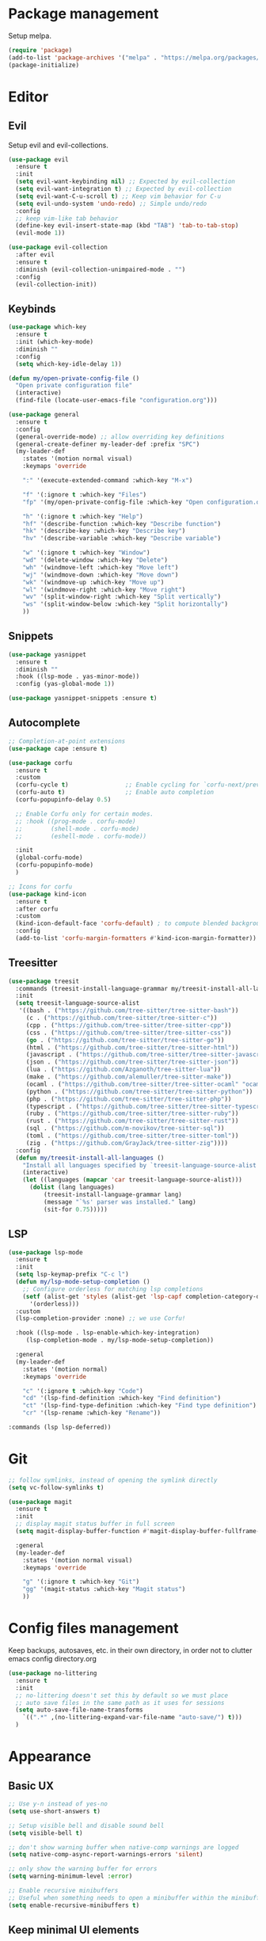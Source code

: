 * Package management
Setup melpa.

#+begin_src emacs-lisp
  (require 'package)
  (add-to-list 'package-archives '("melpa" . "https://melpa.org/packages/") t)
  (package-initialize)
#+end_src

* Editor
** Evil
Setup evil and evil-collections.

#+begin_src emacs-lisp
  (use-package evil
    :ensure t
    :init
    (setq evil-want-keybinding nil) ;; Expected by evil-collection
    (setq evil-want-integration t) ;; Expected by evil-collection
    (setq evil-want-C-u-scroll t) ;; Keep vim behavior for C-u
    (setq evil-undo-system 'undo-redo) ;; Simple undo/redo
    :config
    ;; keep vim-like tab behavior
    (define-key evil-insert-state-map (kbd "TAB") 'tab-to-tab-stop)
    (evil-mode 1))

  (use-package evil-collection
    :after evil
    :ensure t
    :diminish (evil-collection-unimpaired-mode . "")
    :config
    (evil-collection-init)) 
#+end_src

** Keybinds
#+begin_src emacs-lisp
  (use-package which-key
    :ensure t
    :init (which-key-mode)
    :diminish ""
    :config
    (setq which-key-idle-delay 1))

  (defun my/open-private-config-file ()
    "Open private configuration file"
    (interactive)
    (find-file (locate-user-emacs-file "configuration.org")))

  (use-package general
    :ensure t
    :config
    (general-override-mode) ;; allow overriding key definitions
    (general-create-definer my-leader-def :prefix "SPC")
    (my-leader-def
      :states '(motion normal visual)
      :keymaps 'override

      ":" '(execute-extended-command :which-key "M-x")

      "f" '(:ignore t :which-key "Files")
      "fp" '(my/open-private-config-file :which-key "Open configuration.org")

      "h" '(:ignore t :which-key "Help")
      "hf" '(describe-function :which-key "Describe function")
      "hk" '(describe-key :which-key "Describe key")
      "hv" '(describe-variable :which-key "Describe variable")

      "w" '(:ignore t :which-key "Window")
      "wd" '(delete-window :which-key "Delete")
      "wh" '(windmove-left :which-key "Move left")
      "wj" '(windmove-down :which-key "Move down")
      "wk" '(windmove-up :which-key "Move up")
      "wl" '(windmove-right :which-key "Move right")
      "wv" '(split-window-right :which-key "Split vertically")
      "ws" '(split-window-below :which-key "Split horizontally")
      ))
#+end_src

** Snippets
#+begin_src emacs-lisp
  (use-package yasnippet
    :ensure t
    :diminish ""
    :hook ((lsp-mode . yas-minor-mode))
    :config (yas-global-mode 1))

  (use-package yasnippet-snippets :ensure t)
#+end_src

** Autocomplete
#+begin_src emacs-lisp
  ;; Completion-at-point extensions
  (use-package cape :ensure t)

  (use-package corfu
    :ensure t
    :custom
    (corfu-cycle t)                ;; Enable cycling for `corfu-next/previous'
    (corfu-auto t)                 ;; Enable auto completion
    (corfu-popupinfo-delay 0.5)

    ;; Enable Corfu only for certain modes.
    ;; :hook ((prog-mode . corfu-mode)
    ;;        (shell-mode . corfu-mode)
    ;;        (eshell-mode . corfu-mode))

    :init
    (global-corfu-mode)
    (corfu-popupinfo-mode)
    )

  ;; Icons for corfu
  (use-package kind-icon
    :ensure t
    :after corfu
    :custom
    (kind-icon-default-face 'corfu-default) ; to compute blended backgrounds correctly
    :config
    (add-to-list 'corfu-margin-formatters #'kind-icon-margin-formatter))
#+end_src

** Treesitter
#+begin_src emacs-lisp
(use-package treesit
  :commands (treesit-install-language-grammar my/treesit-install-all-languages)
  :init
  (setq treesit-language-source-alist
   '((bash . ("https://github.com/tree-sitter/tree-sitter-bash"))
     (c . ("https://github.com/tree-sitter/tree-sitter-c"))
     (cpp . ("https://github.com/tree-sitter/tree-sitter-cpp"))
     (css . ("https://github.com/tree-sitter/tree-sitter-css"))
     (go . ("https://github.com/tree-sitter/tree-sitter-go"))
     (html . ("https://github.com/tree-sitter/tree-sitter-html"))
     (javascript . ("https://github.com/tree-sitter/tree-sitter-javascript"))
     (json . ("https://github.com/tree-sitter/tree-sitter-json"))
     (lua . ("https://github.com/Azganoth/tree-sitter-lua"))
     (make . ("https://github.com/alemuller/tree-sitter-make"))
     (ocaml . ("https://github.com/tree-sitter/tree-sitter-ocaml" "ocaml/src" "ocaml"))
     (python . ("https://github.com/tree-sitter/tree-sitter-python"))
     (php . ("https://github.com/tree-sitter/tree-sitter-php"))
     (typescript . ("https://github.com/tree-sitter/tree-sitter-typescript" "typescript/src" "typescript"))
     (ruby . ("https://github.com/tree-sitter/tree-sitter-ruby"))
     (rust . ("https://github.com/tree-sitter/tree-sitter-rust"))
     (sql . ("https://github.com/m-novikov/tree-sitter-sql"))
     (toml . ("https://github.com/tree-sitter/tree-sitter-toml"))
     (zig . ("https://github.com/GrayJack/tree-sitter-zig"))))
  :config
  (defun my/treesit-install-all-languages ()
    "Install all languages specified by `treesit-language-source-alist'."
    (interactive)
    (let ((languages (mapcar 'car treesit-language-source-alist)))
      (dolist (lang languages)
	      (treesit-install-language-grammar lang)
	      (message "`%s' parser was installed." lang)
	      (sit-for 0.75)))))
#+end_src

** LSP
#+begin_src emacs-lisp
  (use-package lsp-mode
    :ensure t
    :init
    (setq lsp-keymap-prefix "C-c l")
    (defun my/lsp-mode-setup-completion ()
      ;; Configure orderless for matching lsp completions
      (setf (alist-get 'styles (alist-get 'lsp-capf completion-category-defaults))
	    '(orderless)))
    :custom
    (lsp-completion-provider :none) ;; we use Corfu!

    :hook ((lsp-mode . lsp-enable-which-key-integration)
	   (lsp-completion-mode . my/lsp-mode-setup-completion))
  
    :general
    (my-leader-def
      :states '(motion normal)
      :keymaps 'override

      "c" '(:ignore t :which-key "Code")
      "cd" '(lsp-find-definition :which-key "Find definition")
      "ct" '(lsp-find-type-definition :which-key "Find type definition")
      "cr" '(lsp-rename :which-key "Rename"))

  :commands (lsp lsp-deferred))
#+end_src

* Git
#+begin_src emacs-lisp
  ;; follow symlinks, instead of opening the symlink directly
  (setq vc-follow-symlinks t)

  (use-package magit
    :ensure t
    :init
    ;; display magit status buffer in full screen
    (setq magit-display-buffer-function #'magit-display-buffer-fullframe-status-v1)

    :general
    (my-leader-def
      :states '(motion normal visual)
      :keymaps 'override

      "g" '(:ignore t :which-key "Git")
      "gg" '(magit-status :which-key "Magit status")
      ))
#+end_src
* Config files management
Keep backups, autosaves, etc. in their own directory, in order not to clutter emacs config directory.org

#+begin_src emacs-lisp
  (use-package no-littering
    :ensure t
    :init
    ;; no-littering doesn't set this by default so we must place
    ;; auto save files in the same path as it uses for sessions
    (setq auto-save-file-name-transforms
	  `((".*" ,(no-littering-expand-var-file-name "auto-save/") t)))
    )
#+end_src
* Appearance
** Basic UX

#+begin_src emacs-lisp
  ;; Use y-n instead of yes-no
  (setq use-short-answers t)

  ;; Setup visible bell and disable sound bell
  (setq visible-bell t)

  ;; don't show warning buffer when native-comp warnings are logged
  (setq native-comp-async-report-warnings-errors 'silent)

  ;; only show the warning buffer for errors
  (setq warning-minimum-level :error)

  ;; Enable recursive minibuffers
  ;; Useful when something needs to open a minibuffer within the minibuffer
  (setq enable-recursive-minibuffers t)
#+end_src

** Keep minimal UI elements

#+begin_src emacs-lisp
  (setq inhibit-startup-message t) ; Disable emacs welcome screen
  (scroll-bar-mode -1)             ; Disable visible scrollbar
  (tool-bar-mode -1)               ; Disable the toolbar
  (tooltip-mode -1)                ; Disable tooltips
  (menu-bar-mode -1)               ; Disable the menu bar
#+end_src

** Theme
#+begin_src emacs-lisp
  (setq custom-safe-themes t)   ; Treat all themes as safe

  (use-package color-theme-sanityinc-tomorrow
      :ensure t
      :config
      (color-theme-sanityinc-tomorrow-night))
#+end_src

** Font
#+begin_src emacs-lisp
  ;; Font
  (set-face-attribute 'default nil
                       :font "Fira Code Retina"
                       :weight 'regular
                       :height 120)

  (set-face-attribute 'fixed-pitch nil
                    :font "Fira Code Retina"
                    :weight 'regular
                    :height 120)

  (set-face-attribute 'variable-pitch nil
                    :font "Fira Sans"
                    :weight 'regular
                    :height 120)
#+end_src

** Line numbers
#+begin_src emacs-lisp
  (global-display-line-numbers-mode t)

  ;; Disable line numbers for some modes
  (dolist (mode '(term-mode-hook
		  shell-mode-hook
		  eshell-mode-hook))
    (add-hook mode (lambda () (display-line-numbers-mode 0))))
#+end_src

** Vertical selection
#+begin_src emacs-lisp
  (use-package vertico
    :ensure t
    :bind (:map vertico-map
		("C-j" . vertico-next)
		("C-k" . vertico-previous))
    :custom
    (vertico-cycle t) ;; cycle among results - go back to beginning once bottom is reached
    :init
    (vertico-mode))

  (use-package orderless
    :ensure t
    :after vertico
    :init
    (setq completion-styles '(orderless partial-completion basic)
	  completion-category-defaults nil
	  ;; allow opening multiple files via wildcard
	  completion-category-overrides '((file (styles partial-completion)))))

  (use-package marginalia
    :ensure t
    :after vertico
    :init
    (marginalia-mode))
#+end_src

** Modeline
#+begin_src emacs-lisp
  ;; Diminish minor modes
  (use-package diminish
    :ensure t
    :config
    (diminish 'auto-revert-mode))

  ;; Show column number
  (column-number-mode) 
#+end_src

* Files and projects
** Projects

#+begin_src emacs-lisp
  (use-package projectile
    :ensure t

    :init
    (projectile-mode +1)
    (setq
     projectile-project-search-path '(("~/Workspace" . 2))
     projectile-auto-discover t)

    :config
    ;; (define-key projectile-mode-map (kbd "SPC p") 'projectile-command-map)

    :general
    (my-leader-def
      :states '(motion normal visual)
      :keymaps 'override

      "SPC" '(projectile-find-file :which-key "Find file in project")

      "p" '(:ignore t :which-key "Project")
      "pa" '(projectile-add-known-project :which-key "Add known project")
      "pi" '(projectile-invalidate-cache :which-key "Invalidate cache")
      "pp" '(projectile-switch-project :which-key "Switch project")
      "po" '(projectile-switch-open-project :which-key "Switch to opened project")
      "px" '(:keymap projectile-command-map :whick-key "Projectile commands")
      ))

  (use-package rg :ensure t)
#+end_src

* Languages
** Org
#+begin_src emacs-lisp
  (use-package evil-org
    :ensure t
    :after org
    :diminish ""
    :hook (org-mode . (lambda () (evil-org-mode)))
    :config
    (require 'evil-org-agenda)
    (evil-org-agenda-set-keys))
#+end_src
** Rust
#+begin_src emacs-lisp
  (use-package rust-ts-mode
    :mode "\\.rs\\'"
    :hook
    (rust-ts-mode . lsp-deferred))
#+end_src
